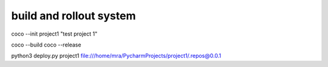 .. _deploy:

########################
build and rollout system
########################

.. todo:: write about core4 build and deploy features


coco --init project1 "test project 1"

coco --build
coco --release

python3 deploy.py project1 file:///home/mra/PycharmProjects/project1/.repos@0.0.1
